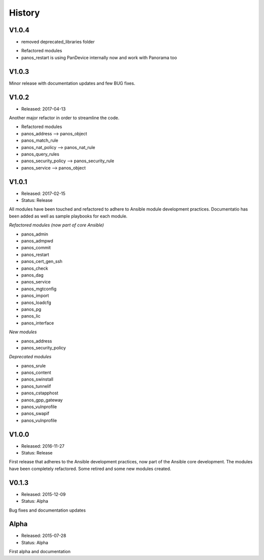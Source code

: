 .. :changelog:
.. |biohazard| image:: images/biohazard.png

History
=======

V1.0.4
------

- removed deprecated_libraries folder

* Refactored modules

* panos_restart is using PanDevice internally now and work with Panorama too


V1.0.3
------

Minor release with documentation updates and few BUG fixes.


V1.0.2
------

- Released: 2017-04-13

Another major refactor in order to streamline the code.

* Refactored modules

* panos_address --> panos_object
* panos_match_rule
* panos_nat_policy --> panos_nat_rule
* panos_query_rules
* panos_security_policy --> panos_security_rule
* panos_service --> panos_object


V1.0.1
------

- Released: 2017-02-15
- Status: Release

All modules have been touched and refactored to adhere to Ansible module development practices. Documentatio
has been added as well as sample playbooks for each module.

*Refactored modules (now part of core Ansible)*

* panos_admin
* panos_admpwd
* panos_commit
* panos_restart
* panos_cert_gen_ssh
* panos_check
* panos_dag
* panos_service
* panos_mgtconfig
* panos_import
* panos_loadcfg
* panos_pg
* panos_lic
* panos_interface

*New modules*

* panos_address
* panos_security_policy

*Deprecated modules* |biohazard|

* panos_srule
* panos_content
* panos_swinstall
* panos_tunnelif
* panos_cstapphost
* panos_gpp_gateway
* panos_vulnprofile
* panos_swapif
* panos_vulnprofile


V1.0.0
------

- Released: 2016-11-27
- Status: Release

First release that adheres to the Ansible development practices, now part of the Ansible core development. The modules
have been completely refactored. Some retired and some new modules created.

V0.1.3
------

- Released: 2015-12-09
- Status: Alpha

Bug fixes and documentation updates

Alpha
-----

- Released: 2015-07-28
- Status: Alpha

First alpha and documentation
